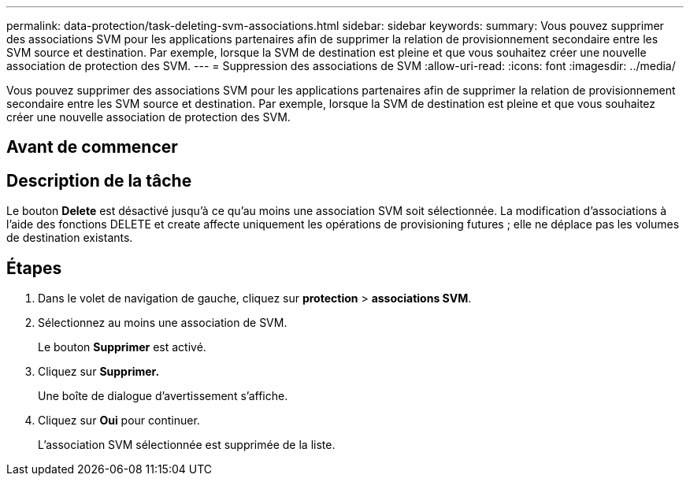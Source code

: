 ---
permalink: data-protection/task-deleting-svm-associations.html 
sidebar: sidebar 
keywords:  
summary: Vous pouvez supprimer des associations SVM pour les applications partenaires afin de supprimer la relation de provisionnement secondaire entre les SVM source et destination. Par exemple, lorsque la SVM de destination est pleine et que vous souhaitez créer une nouvelle association de protection des SVM. 
---
= Suppression des associations de SVM
:allow-uri-read: 
:icons: font
:imagesdir: ../media/


[role="lead"]
Vous pouvez supprimer des associations SVM pour les applications partenaires afin de supprimer la relation de provisionnement secondaire entre les SVM source et destination. Par exemple, lorsque la SVM de destination est pleine et que vous souhaitez créer une nouvelle association de protection des SVM.



== Avant de commencer



== Description de la tâche

Le bouton *Delete* est désactivé jusqu'à ce qu'au moins une association SVM soit sélectionnée. La modification d'associations à l'aide des fonctions DELETE et create affecte uniquement les opérations de provisioning futures ; elle ne déplace pas les volumes de destination existants.



== Étapes

. Dans le volet de navigation de gauche, cliquez sur *protection* > *associations SVM*.
. Sélectionnez au moins une association de SVM.
+
Le bouton *Supprimer* est activé.

. Cliquez sur *Supprimer.*
+
Une boîte de dialogue d'avertissement s'affiche.

. Cliquez sur *Oui* pour continuer.
+
L'association SVM sélectionnée est supprimée de la liste.



